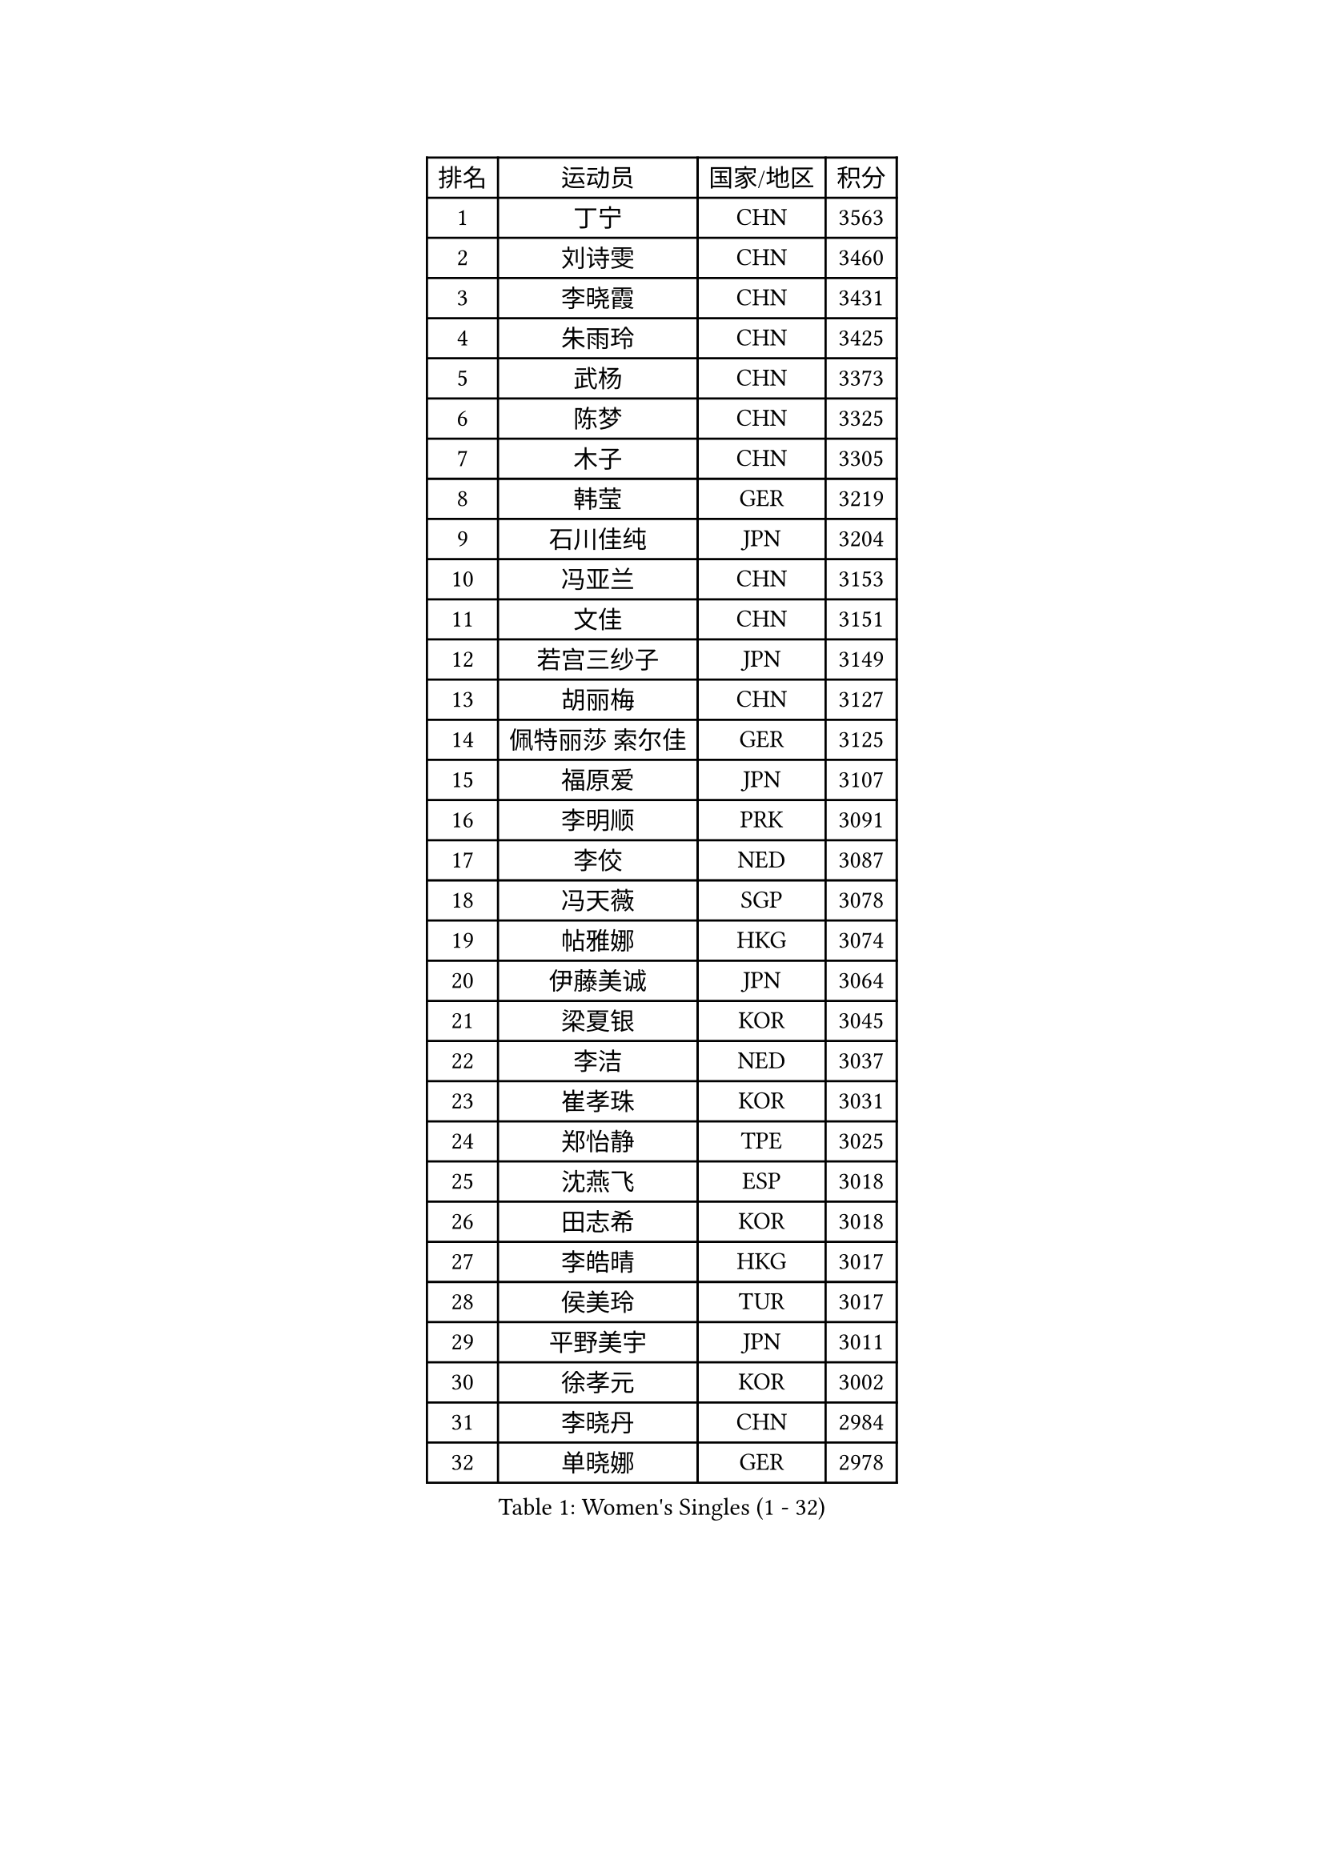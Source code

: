 
#set text(font: ("Courier New", "NSimSun"))
#figure(
  caption: "Women's Singles (1 - 32)",
    table(
      columns: 4,
      [排名], [运动员], [国家/地区], [积分],
      [1], [丁宁], [CHN], [3563],
      [2], [刘诗雯], [CHN], [3460],
      [3], [李晓霞], [CHN], [3431],
      [4], [朱雨玲], [CHN], [3425],
      [5], [武杨], [CHN], [3373],
      [6], [陈梦], [CHN], [3325],
      [7], [木子], [CHN], [3305],
      [8], [韩莹], [GER], [3219],
      [9], [石川佳纯], [JPN], [3204],
      [10], [冯亚兰], [CHN], [3153],
      [11], [文佳], [CHN], [3151],
      [12], [若宫三纱子], [JPN], [3149],
      [13], [胡丽梅], [CHN], [3127],
      [14], [佩特丽莎 索尔佳], [GER], [3125],
      [15], [福原爱], [JPN], [3107],
      [16], [李明顺], [PRK], [3091],
      [17], [李佼], [NED], [3087],
      [18], [冯天薇], [SGP], [3078],
      [19], [帖雅娜], [HKG], [3074],
      [20], [伊藤美诚], [JPN], [3064],
      [21], [梁夏银], [KOR], [3045],
      [22], [李洁], [NED], [3037],
      [23], [崔孝珠], [KOR], [3031],
      [24], [郑怡静], [TPE], [3025],
      [25], [沈燕飞], [ESP], [3018],
      [26], [田志希], [KOR], [3018],
      [27], [李皓晴], [HKG], [3017],
      [28], [侯美玲], [TUR], [3017],
      [29], [平野美宇], [JPN], [3011],
      [30], [徐孝元], [KOR], [3002],
      [31], [李晓丹], [CHN], [2984],
      [32], [单晓娜], [GER], [2978],
    )
  )#pagebreak()

#set text(font: ("Courier New", "NSimSun"))
#figure(
  caption: "Women's Singles (33 - 64)",
    table(
      columns: 4,
      [排名], [运动员], [国家/地区], [积分],
      [33], [姜华珺], [HKG], [2975],
      [34], [刘佳], [AUT], [2968],
      [35], [#text(gray, "平野早矢香")], [JPN], [2963],
      [36], [金景娥], [KOR], [2958],
      [37], [李倩], [POL], [2955],
      [38], [车晓曦], [CHN], [2947],
      [39], [傅玉], [POR], [2940],
      [40], [MIKHAILOVA Polina], [RUS], [2927],
      [41], [#text(gray, "MOON Hyunjung")], [KOR], [2926],
      [42], [杨晓欣], [MON], [2923],
      [43], [石垣优香], [JPN], [2920],
      [44], [李芬], [SWE], [2914],
      [45], [伊丽莎白 萨玛拉], [ROU], [2907],
      [46], [杜凯琹], [HKG], [2889],
      [47], [于梦雨], [SGP], [2886],
      [48], [加藤美优], [JPN], [2884],
      [49], [MONTEIRO DODEAN Daniela], [ROU], [2883],
      [50], [刘高阳], [CHN], [2878],
      [51], [倪夏莲], [LUX], [2864],
      [52], [PESOTSKA Margaryta], [UKR], [2860],
      [53], [陈幸同], [CHN], [2852],
      [54], [GU Ruochen], [CHN], [2850],
      [55], [NG Wing Nam], [HKG], [2835],
      [56], [索菲亚 波尔卡诺娃], [AUT], [2833],
      [57], [WINTER Sabine], [GER], [2833],
      [58], [刘斐], [CHN], [2826],
      [59], [PARTYKA Natalia], [POL], [2824],
      [60], [LI Xue], [FRA], [2821],
      [61], [POTA Georgina], [HUN], [2821],
      [62], [MAEDA Miyu], [JPN], [2819],
      [63], [SONG Maeum], [KOR], [2817],
      [64], [金宋依], [PRK], [2817],
    )
  )#pagebreak()

#set text(font: ("Courier New", "NSimSun"))
#figure(
  caption: "Women's Singles (65 - 96)",
    table(
      columns: 4,
      [排名], [运动员], [国家/地区], [积分],
      [65], [佐藤瞳], [JPN], [2814],
      [66], [吴佳多], [GER], [2804],
      [67], [IVANCAN Irene], [GER], [2801],
      [68], [RI Mi Gyong], [PRK], [2801],
      [69], [森田美咲], [JPN], [2800],
      [70], [邵杰妮], [POR], [2797],
      [71], [DOLGIKH Maria], [RUS], [2796],
      [72], [BALAZOVA Barbora], [SVK], [2790],
      [73], [ZHOU Yihan], [SGP], [2789],
      [74], [张蔷], [CHN], [2789],
      [75], [PARK Youngsook], [KOR], [2785],
      [76], [陈思羽], [TPE], [2779],
      [77], [YOON Hyobin], [KOR], [2775],
      [78], [#text(gray, "LEE Eunhee")], [KOR], [2770],
      [79], [LIN Ye], [SGP], [2770],
      [80], [BILENKO Tetyana], [UKR], [2768],
      [81], [张安], [USA], [2764],
      [82], [曾尖], [SGP], [2762],
      [83], [#text(gray, "JIANG Yue")], [CHN], [2762],
      [84], [ABE Megumi], [JPN], [2756],
      [85], [#text(gray, "YOON Sunae")], [KOR], [2750],
      [86], [GRZYBOWSKA-FRANC Katarzyna], [POL], [2750],
      [87], [PASKAUSKIENE Ruta], [LTU], [2750],
      [88], [浜本由惟], [JPN], [2747],
      [89], [LIU Xi], [CHN], [2746],
      [90], [KIM Hye Song], [PRK], [2745],
      [91], [#text(gray, "KIM Jong")], [PRK], [2729],
      [92], [LANG Kristin], [GER], [2727],
      [93], [李时温], [KOR], [2727],
      [94], [早田希娜], [JPN], [2726],
      [95], [VACENOVSKA Iveta], [CZE], [2726],
      [96], [妮娜 米特兰姆], [GER], [2725],
    )
  )#pagebreak()

#set text(font: ("Courier New", "NSimSun"))
#figure(
  caption: "Women's Singles (97 - 128)",
    table(
      columns: 4,
      [排名], [运动员], [国家/地区], [积分],
      [97], [LI Chunli], [NZL], [2725],
      [98], [CHOI Moonyoung], [KOR], [2723],
      [99], [KOMWONG Nanthana], [THA], [2722],
      [100], [SAWETTABUT Suthasini], [THA], [2722],
      [101], [CHA Hyo Sim], [PRK], [2721],
      [102], [LEE Yearam], [KOR], [2720],
      [103], [MATELOVA Hana], [CZE], [2718],
      [104], [TASHIRO Saki], [JPN], [2713],
      [105], [森樱], [JPN], [2712],
      [106], [CHENG Hsien-Tzu], [TPE], [2712],
      [107], [PROKHOROVA Yulia], [RUS], [2703],
      [108], [维多利亚 帕芙洛维奇], [BLR], [2702],
      [109], [MATSUZAWA Marina], [JPN], [2691],
      [110], [LIU Xin], [CHN], [2689],
      [111], [EKHOLM Matilda], [SWE], [2687],
      [112], [ODOROVA Eva], [SVK], [2686],
      [113], [#text(gray, "PARK Seonghye")], [KOR], [2682],
      [114], [HUANG Yi-Hua], [TPE], [2680],
      [115], [TIKHOMIROVA Anna], [RUS], [2676],
      [116], [#text(gray, "XIAN Yifang")], [FRA], [2671],
      [117], [SHENG Dandan], [CHN], [2668],
      [118], [#text(gray, "JO Yujin")], [KOR], [2665],
      [119], [GUI Lin], [BRA], [2662],
      [120], [RAMIREZ Sara], [ESP], [2662],
      [121], [STRBIKOVA Renata], [CZE], [2660],
      [122], [LIU Hsing-Yin], [TPE], [2659],
      [123], [伯纳黛特 斯佐科斯], [ROU], [2657],
      [124], [KUMAHARA Luca], [BRA], [2656],
      [125], [SO Eka], [JPN], [2652],
      [126], [#text(gray, "LEE Seul")], [KOR], [2651],
      [127], [HAPONOVA Hanna], [UKR], [2650],
      [128], [GRUNDISCH Carole], [FRA], [2649],
    )
  )